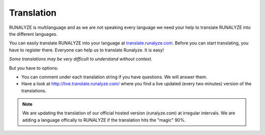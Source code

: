 Translation
============

RUNALYZE is multilanguage and as we are not speaking every language we need your help to translate RUNALYZE into the different languages.

You can easily translate RUNALYZE into your language at `translate.runalyze.com <http://translate.runalyze.com>`_. Before you can start translating, you have to register there. Everyone can help us to translate Runalyze. It is easy!

*Some translations may be very difficult to understand without context.*

But you have to options:

* You can comment under each translation string if you have questions. We will answer them.
* Have a look at http://live.translate.runalyze.com/ where you find a live updated (every two minutes) version of the translations.


.. note::
          We are updating the translation of our official hosted version (runalyze.com) at irregular intervals. We are adding a language offically to RUNALYZE if the translation hits the "magic" 90%.
